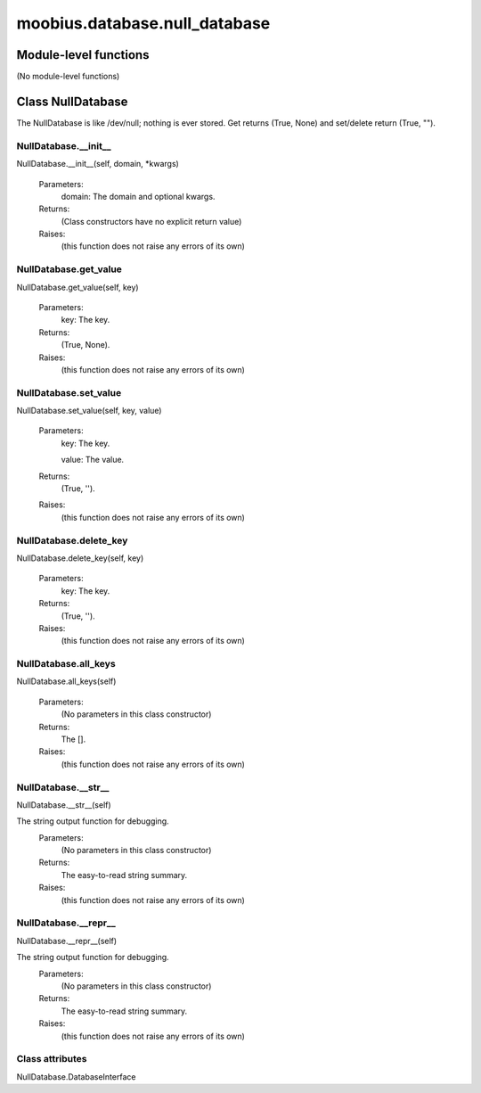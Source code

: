 .. _moobius_database_null_database:

###################################################################################
moobius.database.null_database
###################################################################################

******************************
Module-level functions
******************************

(No module-level functions)

************************************
Class NullDatabase
************************************

The NullDatabase is like /dev/null; nothing is ever stored.
Get returns (True, None) and set/delete return (True, "").

.. _moobius.database.null_database.NullDatabase.__init__:

NullDatabase.__init__
---------------------------------------------------------------------------------------------------------------------
NullDatabase.__init__(self, domain, \*kwargs)



  Parameters:
    domain: The domain and optional kwargs.
  Returns:
    (Class constructors have no explicit return value)
  Raises:
    (this function does not raise any errors of its own)


.. _moobius.database.null_database.NullDatabase.get_value:

NullDatabase.get_value
---------------------------------------------------------------------------------------------------------------------
NullDatabase.get_value(self, key)



  Parameters:
    key: The key.
  Returns:
    (True, None).
  Raises:
    (this function does not raise any errors of its own)


.. _moobius.database.null_database.NullDatabase.set_value:

NullDatabase.set_value
---------------------------------------------------------------------------------------------------------------------
NullDatabase.set_value(self, key, value)



  Parameters:
    key: The key.
    
    value: The value.
  Returns:
    (True, '').
  Raises:
    (this function does not raise any errors of its own)


.. _moobius.database.null_database.NullDatabase.delete_key:

NullDatabase.delete_key
---------------------------------------------------------------------------------------------------------------------
NullDatabase.delete_key(self, key)



  Parameters:
    key: The key.
  Returns:
    (True, '').
  Raises:
    (this function does not raise any errors of its own)


.. _moobius.database.null_database.NullDatabase.all_keys:

NullDatabase.all_keys
---------------------------------------------------------------------------------------------------------------------
NullDatabase.all_keys(self)



  Parameters:
    (No parameters in this class constructor)
  Returns:
    The [].
  Raises:
    (this function does not raise any errors of its own)


.. _moobius.database.null_database.NullDatabase.__str__:

NullDatabase.__str__
---------------------------------------------------------------------------------------------------------------------
NullDatabase.__str__(self)


The string output function for debugging.
  Parameters:
    (No parameters in this class constructor)
  Returns:
    The  easy-to-read string summary.
  Raises:
    (this function does not raise any errors of its own)


.. _moobius.database.null_database.NullDatabase.__repr__:

NullDatabase.__repr__
---------------------------------------------------------------------------------------------------------------------
NullDatabase.__repr__(self)


The string output function for debugging.
  Parameters:
    (No parameters in this class constructor)
  Returns:
    The  easy-to-read string summary.
  Raises:
    (this function does not raise any errors of its own)


Class attributes
--------------------

NullDatabase.DatabaseInterface
